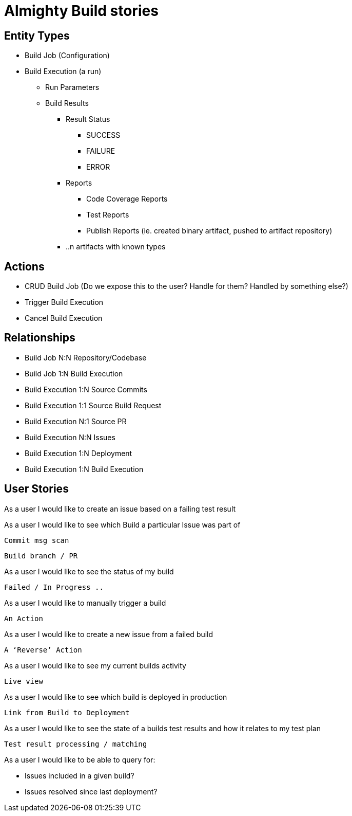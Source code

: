 = Almighty Build stories

== Entity Types

* Build Job (Configuration)
* Build Execution (a run)
  ** Run Parameters
  ** Build Results
    *** Result Status
      **** SUCCESS
      **** FAILURE
      **** ERROR
    *** Reports
    **** Code Coverage Reports
    **** Test Reports
    **** Publish Reports (ie. created binary artifact, pushed to artifact repository)
    *** ..n artifacts with known types

== Actions

* CRUD Build Job (Do we expose this to the user?  Handle for them?  Handled by something else?)
* Trigger Build Execution
* Cancel Build Execution

== Relationships

* Build Job N:N Repository/Codebase
* Build Job 1:N Build Execution
* Build Execution 1:N Source Commits
* Build Execution 1:1 Source Build Request
* Build Execution N:1 Source PR
* Build Execution N:N Issues
* Build Execution 1:N Deployment
* Build Execution 1:N Build Execution

== User Stories

As a user I would like to create an issue based on a failing test result



As a user I would like to see which Build a particular Issue was part of



	Commit msg scan

	Build branch / PR



As a user I would like to see the status of my build



	Failed / In Progress ..



As a user I would like to manually trigger a build

	

	An Action



As a user I would like to create a new issue from a failed build



	A ‘Reverse’ Action



As a user I would like to see my current builds activity



	Live view



As a user I would like to see which build is deployed in production



	Link from Build to Deployment



As a user I would like to see the state of a builds test results and how it relates to my test plan



	Test result processing / matching



As a user I would like to be able to query for:

* Issues included in a given build?
* Issues resolved since last deployment?

